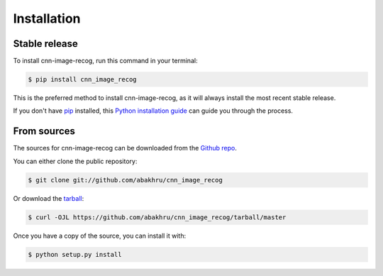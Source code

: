 .. highlight:: shell

============
Installation
============


Stable release
--------------

To install cnn-image-recog, run this command in your terminal:

.. code-block:: console

    $ pip install cnn_image_recog

This is the preferred method to install cnn-image-recog, as it will always install the most recent stable release.

If you don't have `pip`_ installed, this `Python installation guide`_ can guide
you through the process.

.. _pip: https://pip.pypa.io
.. _Python installation guide: http://docs.python-guide.org/en/latest/starting/installation/


From sources
------------

The sources for cnn-image-recog can be downloaded from the `Github repo`_.

You can either clone the public repository:

.. code-block:: console

    $ git clone git://github.com/abakhru/cnn_image_recog

Or download the `tarball`_:

.. code-block:: console

    $ curl -OJL https://github.com/abakhru/cnn_image_recog/tarball/master

Once you have a copy of the source, you can install it with:

.. code-block:: console

    $ python setup.py install


.. _Github repo: https://github.com/abakhru/cnn_image_recog
.. _tarball: https://github.com/abakhru/cnn_image_recog/tarball/master
